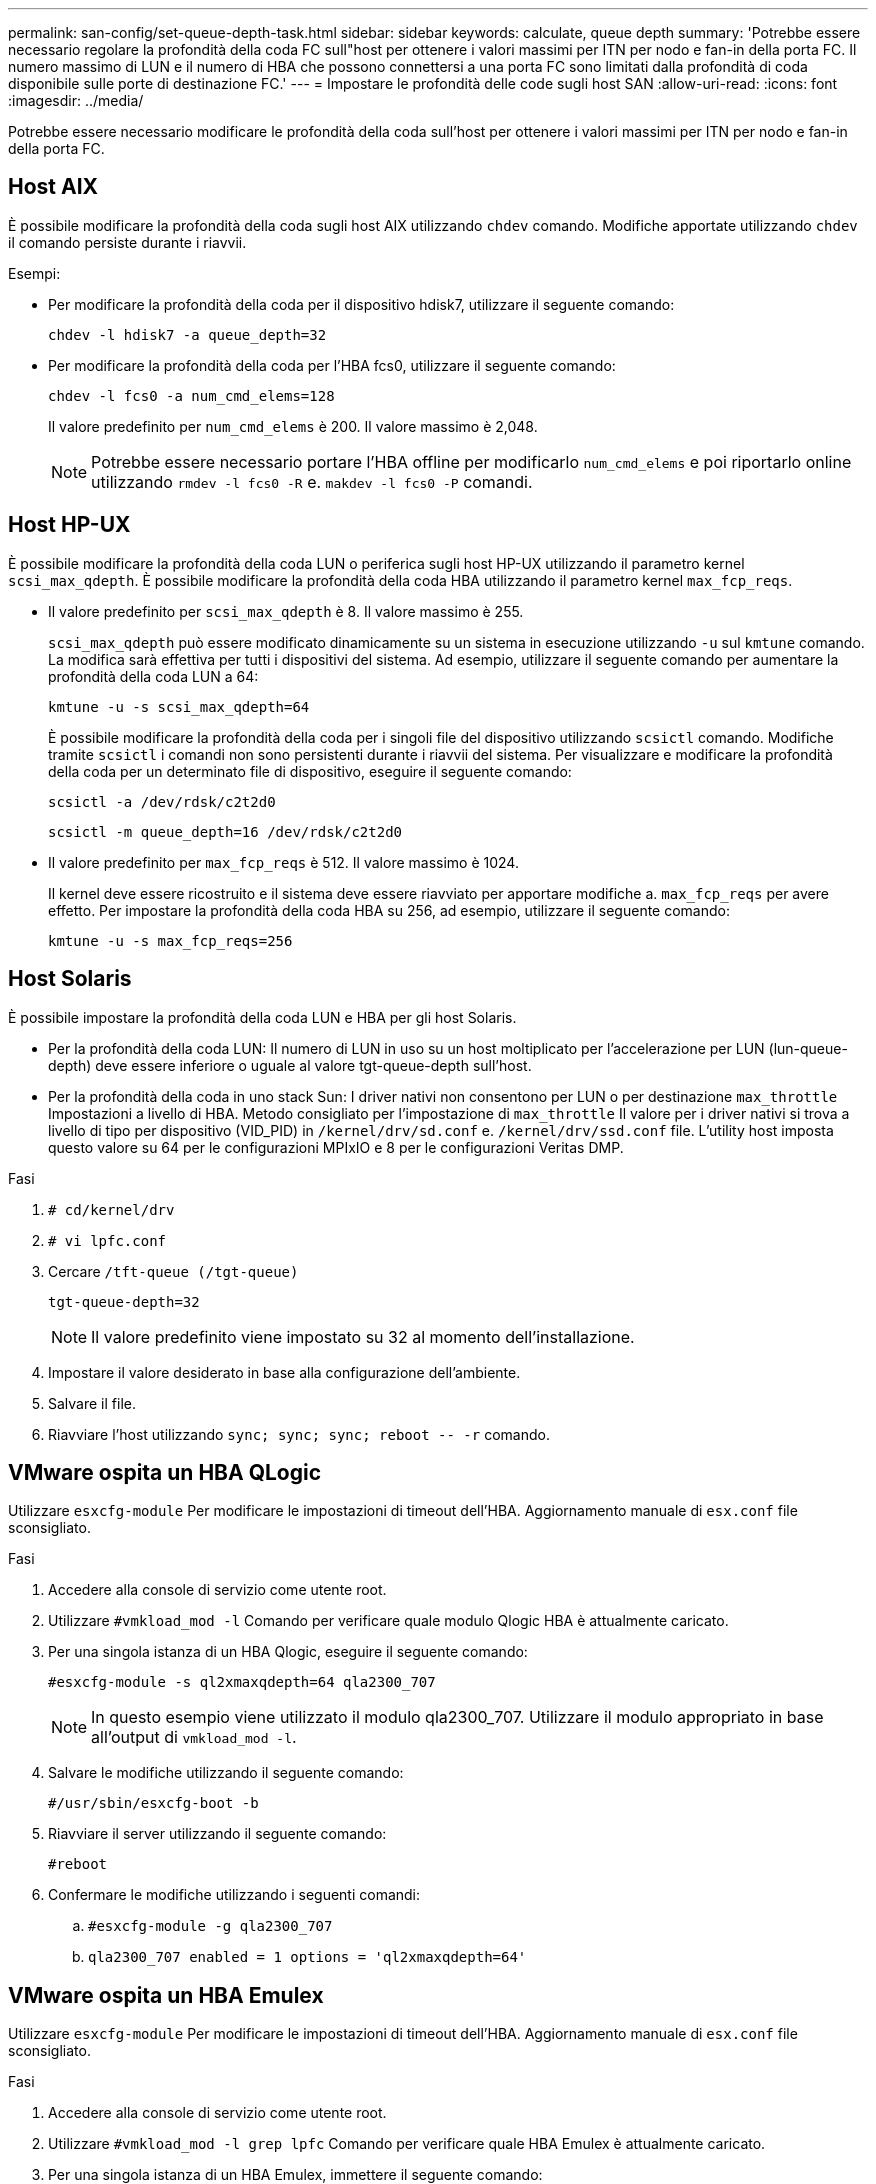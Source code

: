---
permalink: san-config/set-queue-depth-task.html 
sidebar: sidebar 
keywords: calculate, queue depth 
summary: 'Potrebbe essere necessario regolare la profondità della coda FC sull"host per ottenere i valori massimi per ITN per nodo e fan-in della porta FC. Il numero massimo di LUN e il numero di HBA che possono connettersi a una porta FC sono limitati dalla profondità di coda disponibile sulle porte di destinazione FC.' 
---
= Impostare le profondità delle code sugli host SAN
:allow-uri-read: 
:icons: font
:imagesdir: ../media/


[role="lead"]
Potrebbe essere necessario modificare le profondità della coda sull'host per ottenere i valori massimi per ITN per nodo e fan-in della porta FC.



== Host AIX

È possibile modificare la profondità della coda sugli host AIX utilizzando `chdev` comando. Modifiche apportate utilizzando `chdev` il comando persiste durante i riavvii.

Esempi:

* Per modificare la profondità della coda per il dispositivo hdisk7, utilizzare il seguente comando:
+
`chdev -l hdisk7 -a queue_depth=32`

* Per modificare la profondità della coda per l'HBA fcs0, utilizzare il seguente comando:
+
`chdev -l fcs0 -a num_cmd_elems=128`

+
Il valore predefinito per `num_cmd_elems` è 200. Il valore massimo è 2,048.

+
[NOTE]
====
Potrebbe essere necessario portare l'HBA offline per modificarlo `num_cmd_elems` e poi riportarlo online utilizzando `rmdev -l fcs0 -R` e. `makdev -l fcs0 -P` comandi.

====




== Host HP-UX

È possibile modificare la profondità della coda LUN o periferica sugli host HP-UX utilizzando il parametro kernel `scsi_max_qdepth`. È possibile modificare la profondità della coda HBA utilizzando il parametro kernel `max_fcp_reqs`.

* Il valore predefinito per `scsi_max_qdepth` è 8. Il valore massimo è 255.
+
`scsi_max_qdepth` può essere modificato dinamicamente su un sistema in esecuzione utilizzando `-u` sul `kmtune` comando. La modifica sarà effettiva per tutti i dispositivi del sistema. Ad esempio, utilizzare il seguente comando per aumentare la profondità della coda LUN a 64:

+
`kmtune -u -s scsi_max_qdepth=64`

+
È possibile modificare la profondità della coda per i singoli file del dispositivo utilizzando `scsictl` comando. Modifiche tramite `scsictl` i comandi non sono persistenti durante i riavvii del sistema. Per visualizzare e modificare la profondità della coda per un determinato file di dispositivo, eseguire il seguente comando:

+
`scsictl -a /dev/rdsk/c2t2d0`

+
`scsictl -m queue_depth=16 /dev/rdsk/c2t2d0`

* Il valore predefinito per `max_fcp_reqs` è 512. Il valore massimo è 1024.
+
Il kernel deve essere ricostruito e il sistema deve essere riavviato per apportare modifiche a. `max_fcp_reqs` per avere effetto. Per impostare la profondità della coda HBA su 256, ad esempio, utilizzare il seguente comando:

+
`kmtune -u -s max_fcp_reqs=256`





== Host Solaris

È possibile impostare la profondità della coda LUN e HBA per gli host Solaris.

* Per la profondità della coda LUN: Il numero di LUN in uso su un host moltiplicato per l'accelerazione per LUN (lun-queue-depth) deve essere inferiore o uguale al valore tgt-queue-depth sull'host.
* Per la profondità della coda in uno stack Sun: I driver nativi non consentono per LUN o per destinazione `max_throttle` Impostazioni a livello di HBA. Metodo consigliato per l'impostazione di `max_throttle` Il valore per i driver nativi si trova a livello di tipo per dispositivo (VID_PID) in `/kernel/drv/sd.conf` e. `/kernel/drv/ssd.conf` file. L'utility host imposta questo valore su 64 per le configurazioni MPIxIO e 8 per le configurazioni Veritas DMP.


.Fasi
. `# cd/kernel/drv`
. `# vi lpfc.conf`
. Cercare `/tft-queue (/tgt-queue)`
+
`tgt-queue-depth=32`

+
[NOTE]
====
Il valore predefinito viene impostato su 32 al momento dell'installazione.

====
. Impostare il valore desiderato in base alla configurazione dell'ambiente.
. Salvare il file.
. Riavviare l'host utilizzando `+sync; sync; sync; reboot -- -r+` comando.




== VMware ospita un HBA QLogic

Utilizzare `esxcfg-module` Per modificare le impostazioni di timeout dell'HBA. Aggiornamento manuale di `esx.conf` file sconsigliato.

.Fasi
. Accedere alla console di servizio come utente root.
. Utilizzare `#vmkload_mod -l` Comando per verificare quale modulo Qlogic HBA è attualmente caricato.
. Per una singola istanza di un HBA Qlogic, eseguire il seguente comando:
+
`#esxcfg-module -s ql2xmaxqdepth=64 qla2300_707`

+
[NOTE]
====
In questo esempio viene utilizzato il modulo qla2300_707. Utilizzare il modulo appropriato in base all'output di `vmkload_mod -l`.

====
. Salvare le modifiche utilizzando il seguente comando:
+
`#/usr/sbin/esxcfg-boot -b`

. Riavviare il server utilizzando il seguente comando:
+
`#reboot`

. Confermare le modifiche utilizzando i seguenti comandi:
+
.. `#esxcfg-module -g qla2300_707`
.. `qla2300_707 enabled = 1 options = 'ql2xmaxqdepth=64'`






== VMware ospita un HBA Emulex

Utilizzare `esxcfg-module` Per modificare le impostazioni di timeout dell'HBA. Aggiornamento manuale di `esx.conf` file sconsigliato.

.Fasi
. Accedere alla console di servizio come utente root.
. Utilizzare `#vmkload_mod -l grep lpfc` Comando per verificare quale HBA Emulex è attualmente caricato.
. Per una singola istanza di un HBA Emulex, immettere il seguente comando:
+
`#esxcfg-module -s lpfc0_lun_queue_depth=16 lpfcdd_7xx`

+
[NOTE]
====
A seconda del modello dell'HBA, il modulo può essere lpfcdd_7xx o lpfcdd_732. Il comando precedente utilizza il modulo lpfcdd_7xx. Utilizzare il modulo appropriato in base al risultato di `vmkload_mod -l`.

====
+
L'esecuzione di questo comando imposta la profondità della coda LUN su 16 per l'HBA rappresentato da lpfc0.

. Per istanze multiple di un HBA Emulex, eseguire il seguente comando:
+
`a esxcfg-module -s "lpfc0_lun_queue_depth=16 lpfc1_lun_queue_depth=16" lpfcdd_7xx`

+
La profondità della coda LUN per lpfc0 e la profondità della coda LUN per lpfc1 è impostata su 16.

. Immettere il seguente comando:
+
`#esxcfg-boot -b`

. Riavviare utilizzando `#reboot`.




== Host Windows per un HBA Emulex

Sugli host Windows, è possibile utilizzare `LPUTILNT` Utility per aggiornare la profondità della coda per gli HBA Emulex.

.Fasi
. Eseguire `LPUTILNT` utility disponibile in `C:\WINNT\system32` directory.
. Selezionare *Drive Parameters* (parametri unità) dal menu a destra.
. Scorrere verso il basso e fare doppio clic su *QueueDepth*.
+
[NOTE]
====
Se si imposta *QueueDepth* maggiore di 150, è necessario aumentare in modo appropriato anche il seguente valore del Registro di sistema di Windows:

`HKEY_LOCAL_MACHINE\System\CurrentControlSet\Services\lpxnds\Parameters\Device\NumberOfRequests`

====




== Host Windows per un HBA Qlogic

Sugli host Windows, è possibile utilizzare il e il `SANsurfer` Utility di gestione HBA per aggiornare le profondità delle code per gli HBA Qlogic.

.Fasi
. Eseguire `SANsurfer` Utility HBA Manager.
. Fare clic su *porta HBA* > *Impostazioni*.
. Fare clic su *Advanced HBA port settings* (Impostazioni avanzate porta HBA) nella casella di riepilogo.
. Aggiornare `Execution Throttle` parametro.




== Host Linux per HBA Emulex

È possibile aggiornare le profondità della coda di un HBA Emulex su un host Linux. Per rendere gli aggiornamenti persistenti durante i riavvii, è necessario creare una nuova immagine del disco RAM e riavviare l'host.

.Fasi
. Identificare i parametri di profondità della coda da modificare:
+
`modinfo lpfc|grep queue_depth`

+
Viene visualizzato l'elenco dei parametri di profondità della coda con la relativa descrizione. A seconda della versione del sistema operativo in uso, è possibile modificare uno o più dei seguenti parametri di profondità della coda:

+
** `lpfc_lun_queue_depth`: Numero massimo di comandi FC che è possibile mettere in coda a un LUN specifico (uint)
** `lpfc_hba_queue_depth`: Numero massimo di comandi FC che è possibile mettere in coda a un HBA lpfc (uint)
** `lpfc_tgt_queue_depth`: Numero massimo di comandi FC che è possibile mettere in coda a una specifica porta di destinazione (uint)
+
Il `lpfc_tgt_queue_depth` Il parametro è valido solo per i sistemi Red Hat Enterprise Linux 7.x, SUSE Linux Enterprise Server 11 SP4 e 12.x.



. Aggiornare le profondità della coda aggiungendo i parametri di profondità della coda a `/etc/modprobe.conf` File per un sistema Red Hat Enterprise Linux 5.x e per `/etc/modprobe.d/scsi.conf` File per un sistema Red Hat Enterprise Linux 6.x o 7.x o un sistema SUSE Linux Enterprise Server 11.x o 12.x.
+
A seconda della versione del sistema operativo in uso, è possibile aggiungere uno o più dei seguenti comandi:

+
** `options lpfc lpfc_hba_queue_depth=new_queue_depth`
** `options lpfc lpfc_lun_queue_depth=new_queue_depth`
** `options lpfc_tgt_queue_depth=new_queue_depth`


. Creare una nuova immagine del disco RAM, quindi riavviare l'host per rendere gli aggiornamenti persistenti durante i riavvii.
+
Per ulteriori informazioni, consultare link:../system-admin/index.html["Amministrazione del sistema"] Per la versione del sistema operativo Linux in uso.

. Verificare che i valori di profondità della coda siano aggiornati per ciascun parametro di profondità della coda modificato:
+


+
[listing]
----
root@localhost ~]#cat /sys/class/scsi_host/host5/lpfc_lun_queue_depth
      30
----
+
Viene visualizzato il valore corrente della profondità della coda.





== Host Linux per QLogic HBA

È possibile aggiornare la profondità della coda dei dispositivi di un driver QLogic su un host Linux. Per rendere gli aggiornamenti persistenti durante i riavvii, è necessario creare una nuova immagine del disco RAM e riavviare l'host. È possibile utilizzare la GUI di gestione dell'HBA QLogic o l'interfaccia della riga di comando (CLI) per modificare la profondità della coda dell'HBA QLogic.

Questa attività mostra come utilizzare la CLI QLogic HBA per modificare la profondità della coda QLogic HBA

.Fasi
. Identificare il parametro Device queue depth da modificare:
+
`modinfo qla2xxx | grep ql2xmaxqdepth`

+
È possibile modificare solo il `ql2xmaxqdepth` Queue depth, che indica la profondità massima della coda che può essere impostata per ogni LUN. Il valore predefinito è 64 per RHEL 7.5 e versioni successive. Il valore predefinito è 32 per RHEL 7.4 e versioni precedenti.

+
[listing]
----
root@localhost ~]# modinfo qla2xxx|grep ql2xmaxqdepth
parm:       ql2xmaxqdepth:Maximum queue depth to set for each LUN. Default is 64. (int)
----
. Aggiornare il valore di profondità della coda della periferica:
+
** Se si desidera rendere persistenti le modifiche, attenersi alla seguente procedura:
+
... Aggiornare le profondità della coda aggiungendo il parametro queue depth al `/etc/modprobe.conf` File per un sistema Red Hat Enterprise Linux 5.x e per `/etc/modprobe.d/scsi.conf` File per un sistema Red Hat Enterprise Linux 6.x o 7.x o per un sistema SUSE Linux Enterprise Server 11.x o 12.x: `options qla2xxx ql2xmaxqdepth=new_queue_depth`
... Creare una nuova immagine del disco RAM, quindi riavviare l'host per rendere gli aggiornamenti persistenti durante i riavvii.
+
Per ulteriori informazioni, consultare link:../system-admin/index.html["Amministrazione del sistema"] Per la versione del sistema operativo Linux in uso.



** Se si desidera modificare il parametro solo per la sessione corrente, eseguire il seguente comando:
+
`echo new_queue_depth > /sys/module/qla2xxx/parameters/ql2xmaxqdepth`

+
Nell'esempio seguente, la profondità della coda è impostata su 128.

+
[listing]
----
echo 128 > /sys/module/qla2xxx/parameters/ql2xmaxqdepth
----


. Verificare che i valori di profondità della coda siano aggiornati:
+
`cat /sys/module/qla2xxx/parameters/ql2xmaxqdepth`

+
Viene visualizzato il valore corrente della profondità della coda.

. Modificare la profondità della coda QLogic HBA aggiornando il parametro del firmware `Execution Throttle` Dal BIOS QLogic HBA.
+
.. Accedere alla CLI di gestione dell'HBA QLogic:
+
`/opt/QLogic_Corporation/QConvergeConsoleCLI/qaucli`

.. Dal menu principale, selezionare `Adapter Configuration` opzione.
+
[listing]
----
[root@localhost ~]# /opt/QLogic_Corporation/QConvergeConsoleCLI/qaucli
Using config file: /opt/QLogic_Corporation/QConvergeConsoleCLI/qaucli.cfg
Installation directory: /opt/QLogic_Corporation/QConvergeConsoleCLI
Working dir: /root

QConvergeConsole

        CLI - Version 2.2.0 (Build 15)

    Main Menu

    1:  Adapter Information
    **2:  Adapter Configuration**
    3:  Adapter Updates
    4:  Adapter Diagnostics
    5:  Monitoring
    6:  FabricCache CLI
    7:  Refresh
    8:  Help
    9:  Exit


        Please Enter Selection: 2
----
.. Dall'elenco dei parametri di configurazione dell'adattatore, selezionare `HBA Parameters` opzione.
+
[listing]
----
1:  Adapter Alias
    2:  Adapter Port Alias
    **3:  HBA Parameters**
    4:  Persistent Names (udev)
    5:  Boot Devices Configuration
    6:  Virtual Ports (NPIV)
    7:  Target Link Speed (iiDMA)
    8:  Export (Save) Configuration
    9:  Generate Reports
   10:  Personality
   11:  FEC
(p or 0: Previous Menu; m or 98: Main Menu; ex or 99: Quit)
        Please Enter Selection: 3
----
.. Dall'elenco delle porte HBA, selezionare la porta HBA richiesta.
+
[listing]
----
Fibre Channel Adapter Configuration

    HBA Model QLE2562 SN: BFD1524C78510
      1: Port   1: WWPN: 21-00-00-24-FF-8D-98-E0 Online
      2: Port   2: WWPN: 21-00-00-24-FF-8D-98-E1 Online
    HBA Model QLE2672 SN: RFE1241G81915
      3: Port   1: WWPN: 21-00-00-0E-1E-09-B7-62 Online
      4: Port   2: WWPN: 21-00-00-0E-1E-09-B7-63 Online


        (p or 0: Previous Menu; m or 98: Main Menu; ex or 99: Quit)
        Please Enter Selection: 1
----
+
Vengono visualizzati i dettagli della porta HBA.

.. Dal menu HBA Parameters (parametri HBA), selezionare `Display HBA Parameters` per visualizzare il valore corrente di `Execution Throttle` opzione.
+
Il valore predefinito di `Execution Throttle` l'opzione è 65535.

+
[listing]
----
HBA Parameters Menu

=======================================================
HBA           : 2 Port: 1
SN            : BFD1524C78510
HBA Model     : QLE2562
HBA Desc.     : QLE2562 PCI Express to 8Gb FC Dual Channel
FW Version    : 8.01.02
WWPN          : 21-00-00-24-FF-8D-98-E0
WWNN          : 20-00-00-24-FF-8D-98-E0
Link          : Online
=======================================================

    1:  Display HBA Parameters
    2:  Configure HBA Parameters
    3:  Restore Defaults


        (p or 0: Previous Menu; m or 98: Main Menu; x or 99: Quit)
        Please Enter Selection: 1
--------------------------------------------------------------------------------
HBA Instance 2: QLE2562 Port 1 WWPN 21-00-00-24-FF-8D-98-E0 PortID 03-07-00
Link: Online
--------------------------------------------------------------------------------
Connection Options             : 2 - Loop Preferred, Otherwise Point-to-Point
Data Rate                      : Auto
Frame Size                     : 2048
Hard Loop ID                   : 0
Loop Reset Delay (seconds)     : 5
Enable Host HBA BIOS           : Enabled
Enable Hard Loop ID            : Disabled
Enable FC Tape Support         : Enabled
Operation Mode                 : 0 - Interrupt for every I/O completion
Interrupt Delay Timer (100us)  : 0
**Execution Throttle             : 65535**
Login Retry Count              : 8
Port Down Retry Count          : 30
Enable LIP Full Login          : Enabled
Link Down Timeout (seconds)    : 30
Enable Target Reset            : Enabled
LUNs Per Target                : 128
Out Of Order Frame Assembly    : Disabled
Enable LR Ext. Credits         : Disabled
Enable Fabric Assigned WWN     : N/A

Press <Enter> to continue:
----
.. Premere *Invio* per continuare.
.. Dal menu HBA Parameters (parametri HBA), selezionare `Configure HBA Parameters` Opzione per modificare i parametri HBA.
.. Dal menu Configure Parameters (Configura parametri), selezionare `Execute Throttle` e aggiornare il valore di questo parametro.
+
[listing]
----
Configure Parameters Menu

=======================================================
HBA           : 2 Port: 1
SN            : BFD1524C78510
HBA Model     : QLE2562
HBA Desc.     : QLE2562 PCI Express to 8Gb FC Dual Channel
FW Version    : 8.01.02
WWPN          : 21-00-00-24-FF-8D-98-E0
WWNN          : 20-00-00-24-FF-8D-98-E0
Link          : Online
=======================================================

    1:  Connection Options
    2:  Data Rate
    3:  Frame Size
    4:  Enable HBA Hard Loop ID
    5:  Hard Loop ID
    6:  Loop Reset Delay (seconds)
    7:  Enable BIOS
    8:  Enable Fibre Channel Tape Support
    9:  Operation Mode
   10:  Interrupt Delay Timer (100 microseconds)
   11:  Execution Throttle
   12:  Login Retry Count
   13:  Port Down Retry Count
   14:  Enable LIP Full Login
   15:  Link Down Timeout (seconds)
   16:  Enable Target Reset
   17:  LUNs per Target
   18:  Enable Receive Out Of Order Frame
   19:  Enable LR Ext. Credits
   20:  Commit Changes
   21:  Abort Changes


        (p or 0: Previous Menu; m or 98: Main Menu; x or 99: Quit)
        Please Enter Selection: 11
Enter Execution Throttle [1-65535] [65535]: 65500
----
.. Premere *Invio* per continuare.
.. Dal menu Configure Parameters (Configura parametri), selezionare `Commit Changes` opzione per salvare le modifiche.
.. Uscire dal menu.



